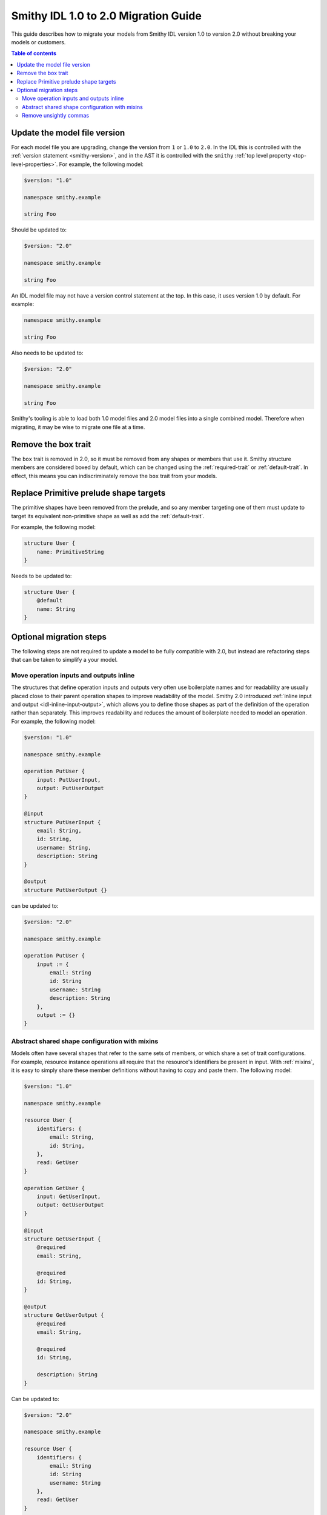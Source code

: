 =====================================
Smithy IDL 1.0 to 2.0 Migration Guide
=====================================

This guide describes how to migrate your models from Smithy IDL version 1.0
to version 2.0 without breaking your models or customers.

.. contents:: Table of contents
    :depth: 2
    :local:
    :backlinks: none

Update the model file version
=============================

For each model file you are upgrading, change the version from ``1`` or
``1.0`` to ``2.0``. In the IDL this is controlled with the
:ref:`version statement <smithy-version>`, and in the AST it is controlled
with the ``smithy`` :ref:`top level property <top-level-properties>`. For
example, the following model:

.. code-block:: smithy

    $version: "1.0"

    namespace smithy.example

    string Foo

Should be updated to:

.. code-block:: smithy

    $version: "2.0"

    namespace smithy.example

    string Foo

An IDL model file may not have a version control statement at the top. In this
case, it uses version 1.0 by default. For example:

.. code-block:: smithy

   namespace smithy.example

   string Foo

Also needs to be updated to:

.. code-block:: smithy

    $version: "2.0"

    namespace smithy.example

    string Foo

Smithy's tooling is able to load both 1.0 model files and 2.0 model files into
a single combined model. Therefore when migrating, it may be wise to migrate
one file at a time.


Remove the box trait
====================

The ``box`` trait is removed in 2.0, so it must be removed from any shapes or
members that use it. Smithy structure members are considered boxed by default,
which can be changed using the :ref:`required-trait` or :ref:`default-trait`.
In effect, this means you can indiscriminately remove the ``box`` trait from
your models.

.. seealso::

    :ref:`optionality`


Replace Primitive prelude shape targets
=======================================

The primitive shapes have been removed from the prelude, and so any member
targeting one of them must update to target its equivalent non-primitive
shape as well as add the :ref:`default-trait`.

.. list-table:
    :header-rows: 1
    :widths: 50 50

    * - Old target
      - New target
    * - ``PrimitiveBoolean``
      - ``Boolean``
    * - ``PrimitiveShort``
      - ``Short``
    * - ``PrimitiveInteger``
      - ``Integer``
    * - ``PrimitiveLong``
      - ``Long``
    * - ``PrimitiveFloat``
      - ``Float``
    * - ``PrimitiveDouble``
      - ``Double``

For example, the following model:

.. code-block:: smithy

    structure User {
        name: PrimitiveString
    }

Needs to be updated to:

.. code-block:: smithy

    structure User {
        @default
        name: String
    }


Optional migration steps
========================

The following steps are not required to update a model to be fully compatible
with 2.0, but instead are refactoring steps that can be taken to simplify a
your model.


Move operation inputs and outputs inline
----------------------------------------

The structures that define operation inputs and outputs very often use
boilerplate names and for readability are usually placed close to their parent
operation shapes to improve readability of the model. Smithy 2.0 introduced
:ref:`inline input and output <idl-inline-input-output>`, which allows you
to define those shapes as part of the definition of the operation rather than
separately. This improves readability and reduces the amount of boilerplate
needed to model an operation. For example, the following model:

.. code-block:: smithy

    $version: "1.0"

    namespace smithy.example

    operation PutUser {
        input: PutUserInput,
        output: PutUserOutput
    }

    @input
    structure PutUserInput {
        email: String,
        id: String,
        username: String,
        description: String
    }

    @output
    structure PutUserOutput {}

can be updated to:

.. code-block::

    $version: "2.0"

    namespace smithy.example

    operation PutUser {
        input := {
            email: String
            id: String
            username: String
            description: String
        },
        output := {}
    }

.. seealso::

    the :ref:`inline input / output <idl-inline-input-output>` section of the
    spec for more details.


Abstract shared shape configuration with mixins
-----------------------------------------------

Models often have several shapes that refer to the same sets of members, or
which share a set of trait configurations. For example, resource instance
operations all require that the resource's identifiers be present in input.
With :ref:`mixins`, it is easy to simply share these member definitions without
having to copy and paste them. The following model:

.. code-block:: smithy

    $version: "1.0"

    namespace smithy.example

    resource User {
        identifiers: {
            email: String,
            id: String,
        },
        read: GetUser
    }

    operation GetUser {
        input: GetUserInput,
        output: GetUserOutput
    }

    @input
    structure GetUserInput {
        @required
        email: String,

        @required
        id: String,
    }

    @output
    structure GetUserOutput {
        @required
        email: String,

        @required
        id: String,

        description: String
    }

Can be updated to:

.. code-block:: smithy

    $version: "2.0"

    namespace smithy.example

    resource User {
        identifiers: {
            email: String
            id: String
            username: String
        },
        read: GetUser
    }

    @mixin
    structure UserIdentifiers {
        @required
        email: String

        @required
        id: String
    }

    operation GetUser {
        input := with [UserIdentifiers] {}
        output := with [UserIdentifiers] {
            description: String
        }
    }

Similarly, :ref:`mixins` can be useful if you have a shared set of traits
that otherwise have to be copied and pasted.

.. seealso::

    the :ref:`mixins section <mixins>` of the spec for more details on how they
    work.


Remove unsightly commas
-----------------------

Smithy IDL 2.0 removed the need to include commas when defining, lists, maps,
and shape properties. For example, the following model:

.. code-block:: smithy

    $version: "1.0"

    namespace smithy.example

    operation GetUser {
        input: GetUserInput,
        output: GetUserOutput,
        errors: [
            NotFoundError,
            AccessDeniedError,
        ],
    }

can be updated to:

.. code-block:: smithy

    $version: "1.0"

    namespace smithy.example

    operation GetUser {
        input: GetUserInput
        output: GetUserOutput
        errors: [
            NotFoundError
            AccessDeniedError
        ]
    }

